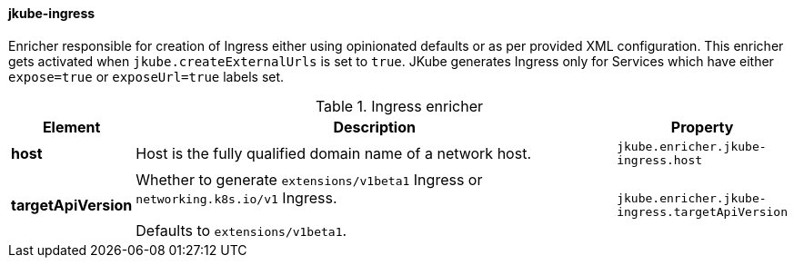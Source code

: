 [[jkube-ingress]]
==== jkube-ingress

Enricher responsible for creation of Ingress either using opinionated defaults or as per provided XML configuration.
This enricher gets activated when `jkube.createExternalUrls` is set to `true`.
JKube generates Ingress only for Services which have either `expose=true` or `exposeUrl=true` labels set.

[[enricher-jkube-ingress]]
.Ingress enricher
[cols="1,6,1"]
|===
| Element | Description | Property

| *host*
| Host is the fully qualified domain name of a network host.
| `jkube.enricher.jkube-ingress.host`

| *targetApiVersion*
| Whether to generate `extensions/v1beta1` Ingress or `networking.k8s.io/v1` Ingress.

  Defaults to `extensions/v1beta1`.
| `jkube.enricher.jkube-ingress.targetApiVersion`
|===

